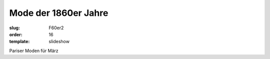 Mode der 1860er Jahre
=====================

:slug: F60er2
:order: 16
:template: slideshow

Pariser Moden für März
